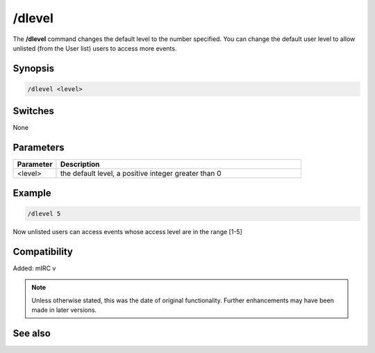 /dlevel
=======

The **/dlevel** command changes the default level to the number specified. You can change the default user level to allow unlisted (from the User list) users to access more events.

Synopsis
--------

.. code:: text

    /dlevel <level>

Switches
--------

None

Parameters
----------

.. list-table::
    :widths: 15 85
    :header-rows: 1

    * - Parameter
      - Description
    * - <level>
      - the default level, a positive integer greater than 0

Example
-------

.. code:: text

    /dlevel 5

Now unlisted users can access events whose access level are in the range [1-5]

Compatibility
-------------

Added: mIRC v

.. note:: Unless otherwise stated, this was the date of original functionality. Further enhancements may have been made in later versions.

See also
--------

.. hlist::
    :columns: 4

    * :doc:`$ulevel </identifiers/ulevel>`
    * :doc:`$dlevel </identifiers/dlevel>`
    * :doc:`$level </identifiers/level>`